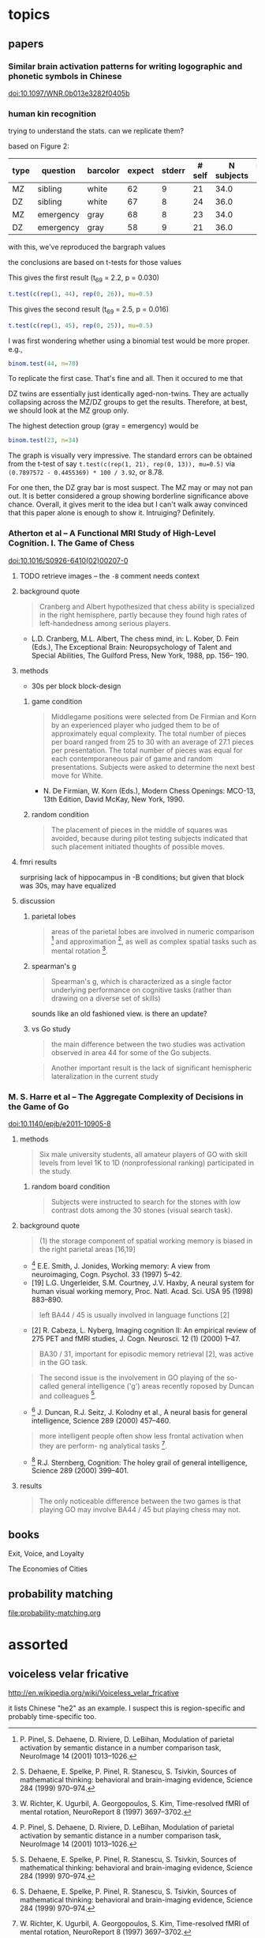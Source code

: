 # stuff to replace out
# ’ -> '
# ‘ -> '


* topics

** papers

*** Similar brain activation patterns for writing logographic and phonetic symbols in Chinese

    doi:10.1097/WNR.0b013e3282f0405b
    
*** human kin recognition

    trying to understand the stats. can we replicate them?

    based on Figure 2:

#+TBLNAME: kin
| type | question  | barcolor | expect | stderr | # self | N subjects | self / N |
|------+-----------+----------+--------+--------+--------+------------+----------|
| MZ   | sibling   | white    |     62 |      9 |     21 |       34.0 |       62 |
| DZ   | sibling   | white    |     67 |      8 |     24 |       36.0 |       67 |
| MZ   | emergency | gray     |     68 |      8 |     23 |       34.0 |       68 |
| DZ   | emergency | gray     |     58 |      9 |     21 |       36.0 |       58 |
#+TBLFM: $7=round($3*100/$6)

with this, we've reproduced the bargraph values

the conclusions are based on t-tests for those values


This gives the first result (t_69 = 2.2, p = 0.030)

#+BEGIN_SRC R :session rkin :var dkin=kin :results output
t.test(c(rep(1, 44), rep(0, 26)), mu=0.5)
#+END_SRC

#+RESULTS:
#+begin_example

	One Sample t-test

data:  c(rep(1, 44), rep(0, 26)) 
t = 2.2103, df = 69, p-value = 0.0304
alternative hypothesis: true mean is not equal to 0.5 
95 percent confidence interval:
 0.5125278 0.7446151 
sample estimates:
mean of x 
0.6285714
#+end_example


This gives the second result (t_69 = 2.5, p = 0.016)

#+BEGIN_SRC R :session rkin :var dkin=kin :results output
t.test(c(rep(1, 45), rep(0, 25)), mu=0.5)
#+END_SRC

#+RESULTS:
#+begin_example

	One Sample t-test

data:  c(rep(1, 45), rep(0, 25)) 
t = 2.4766, df = 69, p-value = 0.01572
alternative hypothesis: true mean is not equal to 0.5 
95 percent confidence interval:
 0.5277812 0.7579331 
sample estimates:
mean of x 
0.6428571
#+end_example

I was first wondering whether using a binomial test would be more proper. e.g.,

#+BEGIN_SRC R :session rkin :var dkin=kin :results output
binom.test(44, n=70)
#+END_SRC

#+RESULTS:
#+begin_example

	Exact binomial test

data:  44 and 70 
number of successes = 44, number of trials = 70, p-value = 0.04139
alternative hypothesis: true probability of success is not equal to 0.5 
95 percent confidence interval:
 0.5047659 0.7411302 
sample estimates:
probability of success 
             0.6285714
#+end_example


To replicate the first case. That's fine and all. Then it occured to me that

DZ twins are essentially just identically aged-non-twins. They are actually collapsing across the MZ/DZ groups to get the results. Therefore, at best, we should look at the MZ group only.

The highest detection group (gray = emergency) would be

#+BEGIN_SRC R :session rkin :var dkin=kin :results output
binom.test(23, n=34)
#+END_SRC

#+RESULTS:
#+begin_example

	Exact binomial test

data:  23 and 34 
number of successes = 23, number of trials = 34, p-value = 0.05761
alternative hypothesis: true probability of success is not equal to 0.5 
95 percent confidence interval:
 0.4947347 0.8261166 
sample estimates:
probability of success 
             0.6764706
#+end_example

The graph is visually very impressive. The standard errors can be obtained from the t-test of say =t.test(c(rep(1, 21), rep(0, 13)), mu=0.5)= via =(0.7897572 - 0.4455369) * 100 / 3.92=, or 8.78.

For one then, the DZ gray bar is most suspect. The MZ may or may not pan out. It is better considered a group showing borderline significance above chance. Overall, it gives merit to the idea but I can't walk away convinced that this paper alone is enough to show it. Intruiging? Definitely.


*** Atherton et al -- A Functional MRI Study of High-Level Cognition. I. The Game of Chess

    [[doi:10.1016/S0926-6410(02)00207-0]]

**** TODO retrieve images -- the ~-B~ comment needs context

**** background quote

     #+BEGIN_QUOTE
     Cranberg and Albert hypothesized that chess ability is specialized in the right hemisphere, partly because they found high rates of left-handedness among serious players.     
     #+END_QUOTE

     - L.D. Cranberg, M.L. Albert, The chess mind, in: L. Kober, D. Fein (Eds.), The Exceptional Brain: Neuropsychology of Talent and Special Abilities, The Guilford Press, New York, 1988, pp. 156– 190.     

**** methods

     - 30s per block block-design

***** game condition

      #+BEGIN_QUOTE
      Middlegame positions were selected from De Firmian and Korn by an experienced player who judged them to be of approximately equal complexity. The total number of pieces per board ranged from 25 to 30 with an average of 27.1 pieces per presentation. The total number of pieces was equal for each contemporaneous pair of game and random presentations. Subjects were asked to determine the next best move for White.
      #+END_QUOTE

      - N. De Firmian, W. Korn (Eds.), Modern Chess Openings: MCO-13, 13th Edition, David McKay, New York, 1990.      

***** random condition

      #+BEGIN_QUOTE
      The placement of pieces in the middle of squares was avoided, because during pilot testing subjects indicated that such placement initiated thoughts of possible moves.
      #+END_QUOTE
      
**** fmri results

     surprising lack of hippocampus in -B conditions; but given that block was 30s, may have equalized


**** discussion

***** parietal lobes

      #+BEGIN_QUOTE
      areas of the parietal lobes are involved in numeric comparison [16] and approximation [6], as well as complex spatial tasks such as mental rotation [17].
      #+END_QUOTE

[6] S. Dehaene, E. Spelke, P. Pinel, R. Stanescu, S. Tsivkin, Sources of mathematical thinking: behavioral and brain-imaging evidence, Science 284 (1999) 970–974.

[16] P. Pinel, S. Dehaene, D. Riviere, D. LeBihan, Modulation of parietal activation by semantic distance in a number comparison task, NeuroImage 14 (2001) 1013–1026.

[17] W. Richter, K. Ugurbil, A. Georgopoulos, S. Kim, Time-resolved fMRI of mental rotation, NeuroReport 8 (1997) 3697–3702.


***** spearman's g

      #+BEGIN_QUOTE
      Spearman's g, which is characterized as a single factor underlying performance on cognitive tasks (rather than drawing on a diverse set of skills)
      #+END_QUOTE

      sounds like an old fashioned view. is there an update?

***** vs Go study

      #+BEGIN_QUOTE
      the main difference between the two studies was activation observed in area 44 for some of the Go subjects.
      #+END_QUOTE

      #+BEGIN_QUOTE
      Another important result is the lack of significant hemispheric lateralization in the current study
      #+END_QUOTE

*** M. S. Harre et al -- The Aggregate Complexity of Decisions in the Game of Go

    doi:10.1140/epjb/e2011-10905-8

**** methods

     #+BEGIN_QUOTE
     Six male university students, all amateur players of GO with skill levels from level 1K to 1D (nonprofessional ranking) participated in the study.
     #+END_QUOTE
     
***** random board condition

      #+BEGIN_QUOTE
      Subjects were instructed to search for the stones with low contrast dots among the 30 stones (visual search task).
      #+END_QUOTE


**** background quote

     #+BEGIN_QUOTE
     (1) the storage component of spatial working memory is biased in the right parietal areas [16,19]
     #+END_QUOTE

     - [16] E.E. Smith, J. Jonides, Working memory: A view from neuroimaging, Cogn. Psychol. 33 (1997) 5–42.
     - [19] L.G. Ungerleider, S.M. Courtney, J.V. Haxby, A neural system for human visual working memory, Proc. Natl. Acad. Sci. USA 95 (1998) 883–890.


     #+BEGIN_QUOTE
     left BA44 / 45 is usually involved in language functions [2]
     #+END_QUOTE
     
     - [2] R. Cabeza, L. Nyberg, Imaging cognition II: An empirical review of 275 PET and fMRI studies, J. Cogn. Neurosci. 12 (1) (2000) 1–47.

     #+BEGIN_QUOTE
     BA30 / 31, important for episodic memory retrieval [2], was active in the GO task.
     #+END_QUOTE

     #+BEGIN_QUOTE
     The second issue is the involvement in GO playing of the so-called general intelligence ('g') areas recently roposed by Duncan and colleagues [6].
     #+END_QUOTE

     - [6] J. Duncan, R.J. Seitz, J. Kolodny et al., A neural basis for general intelligence, Science 289 (2000) 457–460.

     #+BEGIN_QUOTE
     more intelligent people often show less frontal activation when they are perform- ng analytical tasks [17].
     #+END_QUOTE
       
     - [17] R.J. Sternberg, Cognition: The holey grail of general intelligence, Science 289 (2000) 399–401.

**** results

     #+BEGIN_QUOTE
     The only noticeable difference between the two games is that playing GO may involve BA44 / 45 but playing chess may not.
     #+END_QUOTE

** books

   Exit, Voice, and Loyalty

   The Economies of Cities


** probability matching

[[file:probability-matching.org]]


* assorted

** voiceless velar fricative

   http://en.wikipedia.org/wiki/Voiceless_velar_fricative

   it lists Chinese "he2" as an example. I suspect this is region-specific and probably time-specific too.
